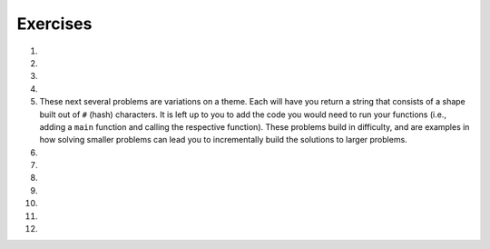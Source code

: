 Exercises
---------
.. container:: full_width

  #.

    .. tabbed:: q1

        .. tab:: Question

            Solve the following non-coding problem to practice your problem solving skills.

            A farmer is on his way to market with a fox, a chicken, and a bag of corn. He must cross a river to get there. On the bank of the river is a boat that is big enough only for the farmer and one additional item, so he must take the three across one at a time.

            * If the farmer takes the fox first, the chicken will eat the corn.
            * If the farmer takes the corn first, the fox will eat the chicken.
            * If the farmer takes the chicken first, the fox *will not* eat the corn. However, he'll then have to take either the fox or corn on the next trip, and when left alone to return for the final item one of the first two situations will occur.

            How can the farmer get all three across without losing one?

        .. tab:: Answer

            We know that the following pairs can't be left alone: fox and chicken, chicken and corn. Therefore, we have to start with the chicken. If the farmer takes the chicken across, the corn and fox will be left alone, which is fine.

            When the farmer returns for the next item, he can choose either fox or corn next. Let's say he chooses the fox. The farmer takes the fox across the river. But then he can't leave the fox and chicken alone, so *he must take the chicken back with him*. This is the crucial detail to solve this problem.

            The farmer returns the chicken, picks up the bag of corn to take it across and leave with the fox, and then returns for the chicken.

  #.

    .. tabbed:: q2

        .. tab:: Question

            Solve the following non-coding problem to practice your problem solving skills.

            You have three boxes that contain some combination of apples and oranges:

            * One has only apples
            * One has only oranges
            * One has both apples and oranges

            The boxes have labels signifying each of the three, but *each box is mislabeled*.

            You may ask for one item from one of the boxes to be shown to you. This item will be randomly pulled from the box.

            How can you figure out the correct labeling of the boxes?

        .. tab:: Answer

            Let's imagine the boxes lined up side-by-side. For convenience in discussing them, let's say box #1 is on the left, box #2 in the middle, and box #3 is on the right. Let's also assume that the labels are as follows:

            +-------+--------------------+
            | Box # | Label              |
            +-------+--------------------+
            | 1     | Apples             |
            +-------+--------------------+
            | 2     | Apples and Oranges |
            +-------+--------------------+
            | 3     | Oranges            |
            +-------+--------------------+

            The most important detail in the problem statement is that *all of the boxes are mislabeled*. This gives us the following options.

            +-------+--------------------+-----------------------------+
            | Box # | Label              | Possible Correct Labels     |
            +-------+--------------------+-----------------------------+
            | 1     | Apples             | Oranges, Apples and Oranges |
            +-------+--------------------+-----------------------------+
            | 2     | Apples and Oranges | Apples, Oranges             |
            +-------+--------------------+-----------------------------+
            | 3     | Oranges            | Apples, Apples and Oranges  |
            +-------+--------------------+-----------------------------+

            The next key observation is that if we determine the correct label for any one of the boxes, we'll know the correct label for the others by elimination. For example, if we know that box #1 actually contains Oranges only, then that will eliminate Oranges as the possible label for box 2, which will in turn eliminate Apples as the possibility for box #3.

            Therefore we want to find a strategy that allows us to determine the correct label for a single box. Since we're only given one choice of box to see one item from, the only choice that will work is box #2. If we're shown one item from box #2 and it is an orange, we'll know that it must contain oranges only. On the other hand, were we to ask for one item from box #1 and be given an orange, we would still be left with the 2 possibilities listed.

            So our strategy is to ask for an item from box #2. For the sake of example, let's assume we're given an orange. Then we know that the correct labels have to be:

            +-------+--------------------+---------------------+
            | Box # | Label              | Correct Labels      |
            +-------+--------------------+---------------------+
            | 1     | Apples             | Apples and Oranges  |
            +-------+--------------------+---------------------+
            | 2     | Apples and Oranges | Oranges             |
            +-------+--------------------+---------------------+
            | 3     | Oranges            | Apples              |
            +-------+--------------------+---------------------+

            If we're given an apple from box #2, a similar scenario plays out and the correct labels are:

            +-------+--------------------+---------------------+
            | Box # | Label              | Correct Labels      |
            +-------+--------------------+---------------------+
            | 1     | Apples             | Oranges             |
            +-------+--------------------+---------------------+
            | 2     | Apples and Oranges | Apples              |
            +-------+--------------------+---------------------+
            | 3     | Oranges            | Apples and Oranges  |
            +-------+--------------------+---------------------+

  #.

    .. tabbed:: q3

        .. tab:: Question

            Solve the following non-coding problem to practice your problem solving skills.

            You have a job in the quality control department at a ball factory. A coworker left behind 10 boxes of balls. You know that each normal ball weighs 10g, and each defective ball weighs 9g. There are nine boxes consisting of only normal balls, and one box of only defective balls.

            You have a digital scale and can take only one measurement. How can you determine which box contains the defective balls?

        .. tab:: Answer

            This one requires a much higher degree of creativity than the previous problems. Many students find this extremely difficult.

            Since we only have one chance to use the scale, we must think of a technique that will work no matter which box has the defective/lighter balls.

            Suppose we line up the boxes left-to-right, numbered 1-10. Let's take one ball from box #1, two balls from box #2, three balls from box #3, and so on. This will give us 55 balls.

            If we weigh them, we will get a measurement ``w`` that is some number of grams less than 550g, since that would be the weight if all of the balls weighed 10g. Consider the difference:

              ``d = 550 - w``

            This difference will be between 1 and 10, since only one box has 9g balls, and we took between 1 and 10 balls from that box. In fact, this difference tells us which box has the 9g balls. For example, if the difference is 5g, then we know that there were 5 9g balls in the group that we weighted, and thus those balls came from box #5. In general, the difference ``d`` indicates the number of the box containing the defective balls.

  #.

    .. tabbed:: q4

        .. tab:: Question

            Fill out the ``main`` function below so that you handle two exceptions that may be raised by your call to ``some_function``. If this function raises a ``ValueError``, print "value error happening now"; if this function raises a ``UnicodeError``, print "unicode error happening now". Make sure your code can handle both errors. (Note: since ``some_function`` isn't filled out, neither exception will be raised when you run the program.)

            .. activecode:: exceptions_ex4

              def some_function():
                  # Imagine code that could raise value or unicode errors
                  pass

              def main():
                  # Put your exception handling code below
                  some_function()

              if __name__ == "__main__":
                  main()

        .. tab:: Answer

            .. activecode:: exceptions_answer4

              def some_function():
                  # Imagine code that could raise value or unicode errors
                  pass

              def main():
                  try:
                      some_function()
                  except UnicodeError:
                      print("unicode error happening now")
                  except ValueError:
                      print("value error happening now")

              if __name__ == "__main__":
                  main()

  #.

    .. tabbed:: q4a

        .. tab:: Question

            Write a short program using ``try:`` and ``except:`` where the user is prompted to enter an integer (ex. 1, 55, -2).  When entered correctly, print the integer, letting the user know that "You entered" and then the number. If the user enters something other than an integer, creating a ValueError, write an exception so that a message "That is not an integer!" prints.  Test the code written by entering an integer, and test the code by entering a word, character, or decimal.

            .. activecode:: exceptions_try

              try:
                  #write code here

              except #type of error:
                  #write code here

        .. tab:: Answer

            .. activecode:: exceptions_try_answer

              try:
                  num = int(input("Please enter an integer"))
                  print ("You entered", num)

              except ValueError:
                  print("That is not an integer!")


    These next several problems are variations on a theme. Each will have you return a string that consists of a shape built out of ``#`` (hash) characters. It is left up to you to add the code you would need to run your functions (i.e., adding a ``main`` function and calling the respective function). These problems build in difficulty, and are examples in how solving smaller problems can lead you to incrementally build the solutions to larger problems.

  #.

    .. tabbed:: q5

        .. tab:: Question

            Write a function ``line(n)`` that returns a line with exactly ``n`` hashes.

            **Example:**
              ``print(line(5))``

            **Output:**
              ``#####``

            .. activecode:: exceptions_ex5



        .. tab:: Answer

            .. activecode:: exceptions_answer5

              def line(n):
                  line_str = ''
                  for i in range(n):
                      line_str = line_str + '#'

                  return line_str

              def main():
                  print(line(5))

              if __name__ == "__main__":
                  main()

  #.

    .. tabbed:: q6

        .. tab:: Question

            Write a function ``square(n)`` that returns an ``n`` by ``n`` square of hashes. Utilize your ``line`` function.

            **Example:**
              ``print(square(5))``

            **Output:**

            .. code-block:: Python

              #####
              #####
              #####
              #####
              #####

            .. activecode:: exceptions_ex6


        .. tab:: Answer

            .. activecode:: exceptions_answer6

              def line(n):
                  line_str = ''
                  for i in range(n):
                      line_str = line_str + '#'

                  return line_str

              def square(n):
                  square_str = ''
                  for i in range(n):
                      square_str += (line(n) + '\n')
                  return square_str

              def main():
                  print(square(5))

              if __name__ == "__main__":
                  main()

  #.

    .. tabbed:: q7

        .. tab:: Question

            Write a function ``rectangle(width, height)`` that returns a rectangle of the width and height given by the parameters. Again, utilize your ``line`` function to do this.

            **Example:**
              ``print(rectangle(5, 3))``

            **Output:**

            .. code-block:: Python

              #####
              #####
              #####

            .. activecode:: exceptions_ex7


        .. tab:: Answer

            .. activecode:: exceptions_answer7

              def line(n):
                  line_str = ''
                  for i in range(n):
                      line_str = line_str + '#'

                  return line_str

              def rectangle(width, height):
                  rectangle_str = ''
                  for i in range(height):
                      rectangle_str += (line(width) + '\n')

                  return rectangle_str

              def main():
                  print(rectangle(5, 3))

              if __name__ == "__main__":
                  main()

  #.

    .. tabbed:: q8

        .. tab:: Question

            Write a function ``stairs(n)`` that prints the pattern shown below, with height ``n``.  Again, utilize your ``line`` function to do this.

            **Example:**
              ``stairs(5))``

            **Output:**

            .. code-block:: Python

              #
              ##
              ###
              ####
              #####

            .. activecode:: exceptions_ex8


        .. tab:: Answer

            .. activecode:: exceptions_answer8

              def line(n):
                  line_str = ''
                  for i in range(n):
                      line_str = line_str + '#'

                  return line_str

              def stairs(n):
                  stair_str = ''
                  for level_len in range(n):
                      stair_str += (line(level_len+1) + '\n')

                  return stair_str

              def main():
                  print(stairs(5))

              if __name__ == "__main__":
                  main()

  #.

    .. tabbed:: q9

        .. tab:: Question

            Write a function ``space_line(spaces, hashes)`` that returns a line with exactly the specified number of spaces, followed by the specified number of hashes.

            **Example:**
              ``print(space_line(3,5))``

            **Output:**

            .. code-block:: Python

              #This is where the edge is, so there's 3 spaces before hashes
                 #####

            .. activecode:: exceptions_ex9


        .. tab:: Answer

            .. activecode:: exceptions_answer9

              def space_line(spaces, hashes):
                  return spaces * ' ' + hashes * '#'

              def main():
                  print(space_line(3, 5))

              if __name__ == "__main__":
                  main()

  #.

    .. tabbed:: q10

        .. tab:: Question

            Write a function ``triangle(n)`` that returns an upright triangle of height ``n``.

            **Example:**
              ``print(triangle(5))``

            **Output:**

            .. code-block:: Python

                    #
                   ###
                  #####
                 #######
                #########

            .. activecode:: exceptions_ex10


        .. tab:: Answer

            .. activecode:: exceptions_answer10

              def space_line(spaces, hashes):
                  return spaces * ' ' + hashes * '#'

              def triangle(n):
                  triangle_str = ''
                  for i in range(n):
                      triangle_str += (space_line(n-i-1, 2*i+1) + '\n')
                  return triangle_str

              def main():
                  print(triangle(5))

              if __name__ == "__main__":
                  main()

  #.

    .. tabbed:: q11

        .. tab:: Question

            Write a function ``diamond(n)`` that returns a diamond where the triangle formed by the top portion has height ``n``. Notice that this means the diamond has ``2n - 1`` rows.

            **Example:**
              ``diamond(5))``

            **Output:**

            .. code-block:: Python

                    #
                   ###
                  #####
                 #######
                #########
                 #######
                  #####
                   ###
                    #

            .. activecode:: exceptions_ex11


        .. tab:: Answer

            .. activecode:: exceptions_answer11

              def space_line(spaces, hashes):
                  return spaces * ' ' + hashes * '#'

              def triangle(n):
                  triangle_str = ''
                  for i in range(n):
                      triangle_str += (space_line(n-i-1, 2*i+1) + '\n')
                  return triangle_str

              def diamond(n):
                  diamond_str = triangle(n)
                  for i in range(n-2, -1, -1):
                      diamond_str += (space_line(n-i-1, 2*i+1) + '\n')
                  return diamond_str

              def main():
                  print(diamond(5))

              if __name__ == "__main__":
                  main()
